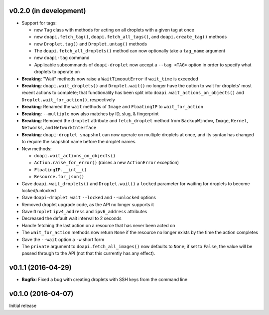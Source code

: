 v0.2.0 (in development)
-----------------------
- Support for tags:

  - new ``Tag`` class with methods for acting on all droplets with a given tag
    at once
  - new ``doapi.fetch_tag()``, ``doapi.fetch_all_tags()``, and
    ``doapi.create_tag()`` methods
  - new ``Droplet.tag()`` and ``Droplet.untag()`` methods
  - The ``doapi.fetch_all_droplets()`` method can now optionally take a
    ``tag_name`` argument
  - new ``doapi-tag`` command
  - Applicable subcommands of ``doapi-droplet`` now accept a ``--tag <TAG>``
    option in order to specify what droplets to operate on

- **Breaking**: "Wait" methods now raise a ``WaitTimeoutError`` if
  ``wait_time`` is exceeded
- **Breaking**: ``doapi.wait_droplets()`` and ``Droplet.wait()`` no longer have
  the option to wait for droplets' most recent actions to complete; that
  functionality has been split into ``doapi.wait_actions_on_objects()`` and
  ``Droplet.wait_for_action()``, respectively
- **Breaking**: Renamed the ``wait`` methods of ``Image`` and ``FloatingIP`` to
  ``wait_for_action``
- **Breaking**: ``--multiple`` now also matches by ID, slug, & fingerprint
- **Breaking**: Removed the ``droplet`` attribute and ``fetch_droplet`` method
  from ``BackupWindow``, ``Image``, ``Kernel``, ``Networks``, and
  ``NetworkInterface``
- **Breaking**: ``doapi-droplet snapshot`` can now operate on multiple droplets
  at once, and its syntax has changed to require the snapshot name before the
  droplet names.

- New methods:

  - ``doapi.wait_actions_on_objects()``
  - ``Action.raise_for_error()`` (raises a new ``ActionError`` exception)
  - ``FloatingIP.__int__()``
  - ``Resource.for_json()``

- Gave ``doapi.wait_droplets()`` and ``Droplet.wait()`` a ``locked`` parameter
  for waiting for droplets to become locked/unlocked
- Gave ``doapi-droplet wait`` ``--locked`` and ``--unlocked`` options
- Removed droplet upgrade code, as the API no longer supports it
- Gave ``Droplet`` ``ipv4_address`` and ``ipv6_address`` attributes
- Decreased the default wait interval to 2 seconds
- Handle fetching the last action on a resource that has never been acted on
- The ``wait_for_action`` methods now return ``None`` if the resource no longer
  exists by the time the action completes
- Gave the ``--wait`` option a ``-w`` short form
- The ``private`` argument to ``doapi.fetch_all_images()`` now defaults to
  ``None``; if set to ``False``, the value will be passed through to the API
  (not that this currently has any effect).


v0.1.1 (2016-04-29)
-------------------
- **Bugfix**: Fixed a bug with creating droplets with SSH keys from the command
  line


v0.1.0 (2016-04-07)
-------------------
Initial release
